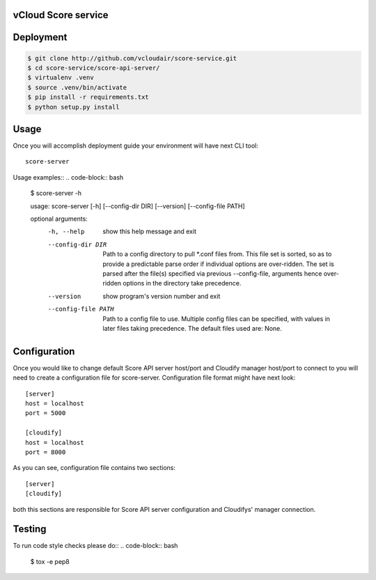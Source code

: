 ====================
vCloud Score service
====================

==========
Deployment
==========

.. code-block:: bash

    $ git clone http://github.com/vcloudair/score-service.git
    $ cd score-service/score-api-server/
    $ virtualenv .venv
    $ source .venv/bin/activate
    $ pip install -r requirements.txt
    $ python setup.py install


=====
Usage
=====

Once you will accomplish deployment guide your environment will have next CLI tool::

    score-server

Usage examples::
.. code-block:: bash

    $ score-server -h

    usage: score-server [-h] [--config-dir DIR] [--version] [--config-file PATH]

    optional arguments:
      -h, --help          show this help message and exit
      --config-dir DIR    Path to a config directory to pull *.conf files from.
                          This file set is sorted, so as to provide a predictable
                          parse order if individual options are over-ridden. The
                          set is parsed after the file(s) specified via previous
                          --config-file, arguments hence over-ridden options in
                          the directory take precedence.
      --version           show program's version number and exit
      --config-file PATH  Path to a config file to use. Multiple config files can
                          be specified, with values in later files taking
                          precedence. The default files used are: None.


=============
Configuration
=============

Once you would like to change default Score API server host/port and Cloudify manager
host/port to connect to you will need to create a configuration file for score-server.
Configuration file format might have next look::

    [server]
    host = localhost
    port = 5000

    [cloudify]
    host = localhost
    port = 8000

As you can see, configuration file contains two sections::

    [server]
    [cloudify]

both this sections are responsible for Score API server configuration and Cloudifys' manager connection.


=======
Testing
=======

To run code style checks please do::
.. code-block:: bash

    $ tox -e pep8
